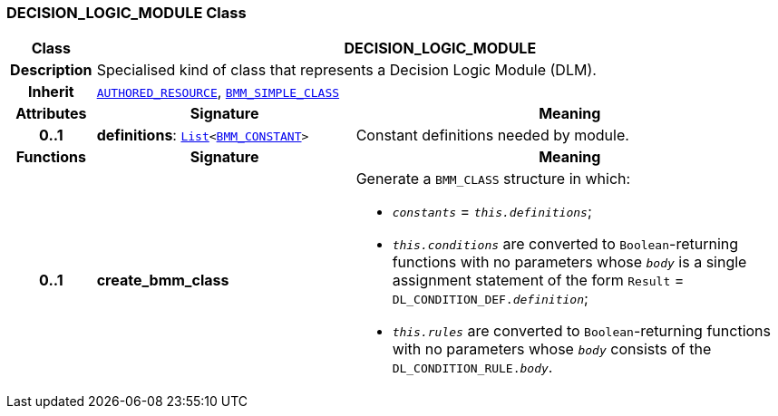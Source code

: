 === DECISION_LOGIC_MODULE Class

[cols="^1,3,5"]
|===
h|*Class*
2+^h|*DECISION_LOGIC_MODULE*

h|*Description*
2+a|Specialised kind of class that represents a Decision Logic Module (DLM).

h|*Inherit*
2+|`link:/releases/BASE/{proc_release}/resource.html#_authored_resource_class[AUTHORED_RESOURCE^]`, `link:/releases/LANG/{proc_release}/bmm.html#_bmm_simple_class_class[BMM_SIMPLE_CLASS^]`

h|*Attributes*
^h|*Signature*
^h|*Meaning*

h|*0..1*
|*definitions*: `link:/releases/BASE/{proc_release}/foundation_types.html#_list_class[List^]<link:/releases/LANG/{proc_release}/bmm.html#_bmm_constant_class[BMM_CONSTANT^]>`
a|Constant definitions needed by module.
h|*Functions*
^h|*Signature*
^h|*Meaning*

h|*0..1*
|*create_bmm_class*
a|Generate a `BMM_CLASS` structure in which:

* `_constants_` = `_this.definitions_`;
* `_this.conditions_` are converted to `Boolean`-returning functions with no parameters whose `_body_` is a single assignment statement of the form `Result` = `DL_CONDITION_DEF._definition_`;
* `_this.rules_` are converted to `Boolean`-returning functions with no parameters whose `_body_` consists of the `DL_CONDITION_RULE._body_`.
|===
